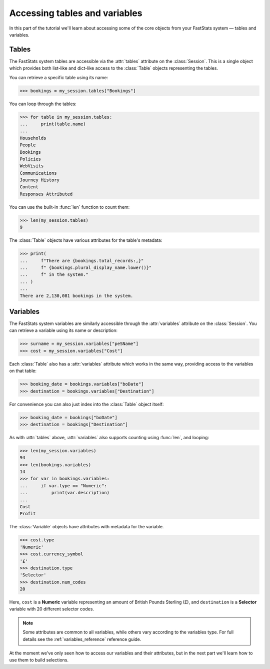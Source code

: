 **********************************
  Accessing tables and variables
**********************************

In this part of the tutorial we'll learn
about accessing some of the core objects from your FastStats system
— tables and variables.

Tables
======

The FastStats system tables are accessible via the :attr:`tables` attribute
on the :class:`Session`.
This is a single object which provides both list-like and dict-like
access to the :class:`Table` objects representing the tables.

You can retrieve a specific table using its name:

.. code-block:: python

    >>> bookings = my_session.tables["Bookings"]

You can loop through the tables:

.. code-block:: python

    >>> for table in my_session.tables:
    ...     print(table.name)
    ...
    Households
    People
    Bookings
    Policies
    WebVisits
    Communications
    Journey History
    Content
    Responses Attributed

You can use the built-in :func:`len` function to count them:

.. code-block:: python

    >>> len(my_session.tables)
    9

The :class:`Table` objects have various attributes for the table's metadata:

.. code-block:: python

    >>> print(
    ...     f"There are {bookings.total_records:,}"
    ...     f" {bookings.plural_display_name.lower()}"
    ...     f" in the system."
    ... )
    ...
    There are 2,130,081 bookings in the system.

.. seealso::
    See the :ref:`tables_reference` reference guide for full details
    of the :class:`Table` metadata attributes.

Variables
=========

The FastStats system variables are similarly accessible
through the :attr:`variables` attribute on the :class:`Session`.
You can retrieve a variable using its name or description:

.. code-block:: python

    >>> surname = my_session.variables["peSName"]
    >>> cost = my_session.variables["Cost"]

Each :class:`Table` also has a :attr:`variables` attribute which works in the same way,
providing access to the variables on that table:

.. code-block:: python

    >>> booking_date = bookings.variables["boDate"]
    >>> destination = bookings.variables["Destination"]

For convenience you can also just index into the :class:`Table` object itself:

.. code-block:: python

    >>> booking_date = bookings["boDate"]
    >>> destination = bookings["Destination"]

As with :attr:`tables` above,
:attr:`variables` also supports counting using :func:`len`, and looping:

.. code-block:: python

    >>> len(my_session.variables)
    94
    >>> len(bookings.variables)
    14
    >>> for var in bookings.variables:
    ...     if var.type == "Numeric":
    ...         print(var.description)
    ...
    Cost
    Profit

The :class:`Variable` objects have attributes with metadata for the variable.

.. code-block:: python

    >>> cost.type
    'Numeric'
    >>> cost.currency_symbol
    '£'
    >>> destination.type
    'Selector'
    >>> destination.num_codes
    20

Here, ``cost`` is a **Numeric** variable
representing an amount of British Pounds Sterling (£),
and ``destination`` is a **Selector** variable with 20 different selector codes.

.. note::
    Some attributes are common to all variables,
    while others vary according to the variables type.
    For full details see the :ref:`variables_reference` reference guide.

At the moment we've only seen how to access our variables and their attributes,
but in the next part we'll learn how to use them to build selections.

